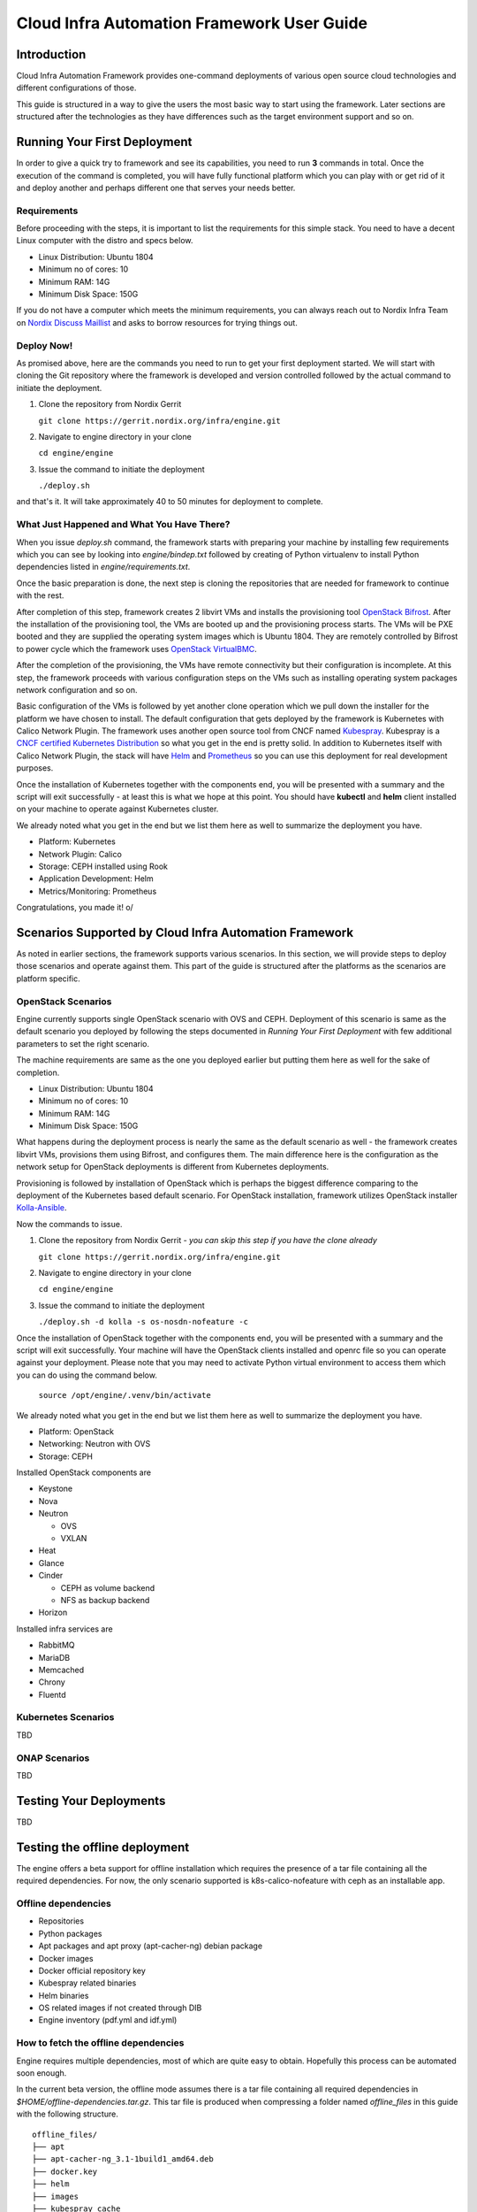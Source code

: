 .. _framework-user-guide:

===========================================
Cloud Infra Automation Framework User Guide
===========================================

Introduction
============

Cloud Infra Automation Framework provides one-command deployments
of various open source cloud technologies and different configurations
of those.

This guide is structured in a way to give the users the most basic
way to start using the framework. Later sections are structured after
the technologies as they have differences such as the target environment
support and so on.

Running Your First Deployment
=============================

In order to give a quick try to framework and see its capabilities,
you need to run **3** commands in total. Once the execution of the command
is completed, you will have fully functional platform which you can play
with or get rid of it and deploy another and perhaps different one
that serves your needs better.

Requirements
------------

Before proceeding with the steps, it is important to list the requirements
for this simple stack. You need to have a decent Linux computer with
the distro and specs below.

* Linux Distribution: Ubuntu 1804
* Minimum no of cores: 10
* Minimum RAM: 14G
* Minimum Disk Space: 150G

If you do not have a computer which meets the minimum requirements, you can
always reach out to Nordix Infra Team on `Nordix Discuss Maillist <https://lists.nordix.org/mailman/listinfo/discuss>`_
and asks to borrow resources for trying things out.

Deploy Now!
-----------

As promised above, here are the commands you need to run to get your
first deployment started. We will start with cloning the Git repository
where the framework is developed and version controlled followed by the
actual command to initiate the deployment.

1. Clone the repository from Nordix Gerrit

   | ``git clone https://gerrit.nordix.org/infra/engine.git``

2. Navigate to engine directory in your clone

   | ``cd engine/engine``

3. Issue the command to initiate the deployment

   | ``./deploy.sh``

and that's it. It will take approximately 40 to 50 minutes for deployment
to complete.

What Just Happened and What You Have There?
-------------------------------------------

When you issue *deploy.sh* command, the framework starts with preparing
your machine by installing few requirements which you can see by looking
into *engine/bindep.txt* followed by creating of Python virtualenv to
install Python dependencies listed in *engine/requirements.txt*.

Once the basic preparation is done, the next step is cloning the repositories
that are needed for framework to continue with the rest.

After completion of this step, framework creates 2 libvirt VMs and installs the
provisioning tool `OpenStack Bifrost <https://docs.openstack.org/bifrost/latest/>`_.
After the installation of the provisioning tool, the VMs are booted up
and the provisioning process starts. The VMs will be PXE booted and they
are supplied the operating system images which is Ubuntu 1804. They
are remotely controlled by Bifrost to power cycle which the framework
uses `OpenStack VirtualBMC <https://docs.openstack.org/virtualbmc/latest/user/index.html>`_.

After the completion of the provisioning, the VMs have remote connectivity
but their configuration is incomplete. At this step, the framework proceeds
with various configuration steps on the VMs such as installing operating system
packages network configuration and so on.

Basic configuration of the VMs is followed by yet another clone operation
which we pull down the installer for the platform we have chosen to install.
The default configuration that gets deployed by the framework is Kubernetes
with Calico Network Plugin. The framework uses another open source tool
from CNCF named `Kubespray <https://github.com/kubernetes-sigs/kubespray>`_.
Kubespray is a `CNCF certified Kubernetes Distribution <https://www.cncf.io/certification/software-conformance/>`_
so what you get in the end is pretty solid. In addition to Kubernetes itself
with Calico Network Plugin, the stack will have `Helm <https://helm.sh/>`_
and `Prometheus <https://prometheus.io/>`_ so you can use this deployment
for real development purposes.

Once the installation of Kubernetes together with the components end, you
will be presented with a summary and the script will exit successfully - at
least this is what we hope at this point. You should have **kubectl** and
**helm** client installed on your machine to operate against Kubernetes cluster.

We already noted what you get in the end but we list them here as well to
summarize the deployment you have.

* Platform: Kubernetes
* Network Plugin: Calico
* Storage: CEPH installed using Rook
* Application Development: Helm
* Metrics/Monitoring: Prometheus

Congratulations, you made it! \o/

Scenarios Supported by Cloud Infra Automation Framework
=======================================================

As noted in earlier sections, the framework supports various scenarios. In
this section, we will provide steps to deploy those scenarios and operate
against them. This part of the guide is structured after the platforms
as the scenarios are platform specific.

OpenStack Scenarios
-------------------

Engine currently supports single OpenStack scenario with OVS and CEPH.
Deployment of this scenario is same as the default scenario you deployed
by following the steps documented in *Running Your First Deployment*
with few additional parameters to set the right scenario.


The machine requirements are same as the one you deployed earlier but
putting them here as well for the sake of completion.


* Linux Distribution: Ubuntu 1804
* Minimum no of cores: 10
* Minimum RAM: 14G
* Minimum Disk Space: 150G


What happens during the deployment process is nearly the same as the default
scenario as well - the framework creates libvirt VMs, provisions them using
Bifrost, and configures them. The main difference here is the configuration
as the network setup for OpenStack deployments is different from Kubernetes
deployments.


Provisioning is followed by installation of OpenStack which is perhaps the
biggest difference comparing to the deployment of the Kubernetes based default
scenario. For OpenStack installation, framework utilizes OpenStack installer
`Kolla-Ansible <https://docs.openstack.org/kolla-ansible/latest/>`_.


Now the commands to issue.

1. Clone the repository from Nordix Gerrit - *you can skip this step if you have the clone already*

   | ``git clone https://gerrit.nordix.org/infra/engine.git``

2. Navigate to engine directory in your clone

   | ``cd engine/engine``

3. Issue the command to initiate the deployment

   | ``./deploy.sh -d kolla -s os-nosdn-nofeature -c``

Once the installation of OpenStack together with the components end, you
will be presented with a summary and the script will exit successfully.
Your machine will have the OpenStack clients installed and openrc file
so you can operate against your deployment. Please note that you may
need to activate Python virtual environment to access them which you
can do using the command below.

   | ``source /opt/engine/.venv/bin/activate``

We already noted what you get in the end but we list them here as well to
summarize the deployment you have.


* Platform: OpenStack
* Networking: Neutron with OVS
* Storage: CEPH


Installed OpenStack components are

* Keystone
* Nova
* Neutron

  - OVS
  - VXLAN

* Heat
* Glance
* Cinder

  - CEPH as volume backend
  - NFS as backup backend

* Horizon

Installed infra services are

* RabbitMQ
* MariaDB
* Memcached
* Chrony
* Fluentd

Kubernetes Scenarios
--------------------

TBD

ONAP Scenarios
--------------

TBD

Testing Your Deployments
========================

TBD


Testing the offline deployment
==============================

The engine offers a beta support for offline installation which requires the
presence of a tar file containing all the required dependencies. For now, the
only scenario supported is k8s-calico-nofeature with ceph as an installable
app.

Offline dependencies
--------------------

* Repositories
* Python packages
* Apt packages and apt proxy (apt-cacher-ng) debian package
* Docker images
* Docker official repository key
* Kubespray related binaries
* Helm binaries
* OS related images if not created through DIB
* Engine inventory (pdf.yml and idf.yml)

How to fetch the offline dependencies
-------------------------------------

Engine requires multiple dependencies, most of which are quite easy to obtain.
Hopefully this process can be automated soon enough.

In the current beta version, the offline mode assumes there is a tar file
containing all required dependencies in *$HOME/offline-dependencies.tar.gz*.
This tar file is produced when compressing a folder named *offline_files* in
this guide with the following structure.

::

   offline_files/
   ├── apt
   ├── apt-cacher-ng_3.1-1build1_amd64.deb
   ├── docker.key
   ├── helm
   ├── images
   ├── kubespray_cache
   ├── pip
   └── repos

   6 directories, 2 files

The easiest way to get most of the dependencies is to execute the engine in the
"Fetch dependencies" mode. For this, a capable machine (as described in the
above requirements) with Internet connectivity is needed. The process is
comprised of the following steps:

1. Create a local folder for dependencies.
::

   mkdir $HOME/offline_files

2. Execute the engine in "Fetch dependencies mode". This mode will be always
triggered when an offline deployment happens (-x option) and the tar file
containing the depencies is not present in the specified path.
::

   cd engine/engine
   ./deploy.sh -x

3. Read the details in `Apt packages`_ and save them in the local dependencies
folder.
::

   mkdir $HOME/offline_files/apt
   cp -r /var/cache/apt-cacher-ng/. $HOME/offline_files/apt
   wget http://archive.ubuntu.com/ubuntu/pool/universe/a/apt-cacher-ng/apt-cacher-ng_3.1-1build1_amd64.deb
   mv apt-cacher-ng_3.1-1build1_amd64.deb $HOME/offline_files

4. Kubespray will store its cache in the machine where the engine is executed
from. Please refer to `Kubespray cache`_ for detail instructions.

5. Read the details in `Docker official apt key`_ to download the key and place
it in the local dependencies folder.
::

   wget https://download.docker.com/linux/ubuntu/gpg
   mv gpg $HOME/offline_files/docker.key

6. Refer to the section `Helm binaries`_ for detail instructions.

7. Both python and pip have to be configured. Refer to `Python packages`_ for
more information.

8. Copy the necessary repositories with the commands provided in
`Repositories`_.

9. OS images can be created during runtime. However, the offline method
will use precompiled ones to speed up the deployment. Follow the instructions
in `OS images`_.

10. Kubespray does not include the post-deployment apps that are installed
with the engine, e.g. Ceph. For this reason, follow the instructions in
`Missing Docker images`_ to get all the dependencies.

10. Generate the tar.gz file
::

   cd $HOME/offline_files
   tar -zvcf $HOME/offline-dependencies.tar.gz *

11. Copy the dependencies tar file and the engine to your offline machine and
download idf and pdf files from Nordix.
::

   https://gerrit.nordix.org/gitweb?p=infra/hwconfig.git;a=blob_plain;f=pods/nordix-vpod1-pdf.yml;h=c02300c7060f1663bcc7e48ac0448f69bc034ea0;hb=refs/heads/master
   https://gerrit.nordix.org/gitweb?p=infra/hwconfig.git;a=blob_plain;f=pods/nordix-vpod1-idf.yml;h=7e2a6f00375a4d31d7313ae7e0ad7fdb859d0ece;hb=refs/heads/master

12. Execute the engine and sit back.
::

   ./deploy.sh -cx -i file:///home/ubuntu/idf.yaml -p file:///home/ubuntu/pdf.yaml

Apt packages
************

Apt-cacher-ng has been used to set-up an apt proxy in the machine where the
deployment is initiated (a.k.a. kickstart machine). This piece of software
creates a local cache of the Debian mirrors (or other distributions too) which
are stored by default in */var/cache/apt-cacher-ng*.

During the first execution, i.e. "Fetch dependencies" mode, that local folder
will store all packages dowloaded by apt. Once the engine has successfully
finished, the contents of that folder should be placed in the local
dependencies folder *$HOME/offline_files/apt*.

Additionally, the Debian package for apt-cacher-ng should be downloaded by the
users and placed in the local dependencies folder
*$HOME/offline_files/apt-cacher-ng_3.1-1build1_amd64.deb*.

In some cases, we might not start with a fresh empty machine and some engine
depedencies could be already installed in the system. Then apt usually ignores
those entries and apt-cacher-ng becomes unable to capture and cache those
packages. The following command might help to force the download.
::

   dpkg -l | grep "^ii"| awk ' {print $2} ' | xargs sudo apt-get -y --force-yes install --reinstall --download-only


Right now, apt-cacher-ng is not behaving as expected with mirrors, so please
override your apt sources.list with the default Ubuntu.
::

   deb http://archive.ubuntu.com/ubuntu bionic main universe
   deb http://archive.ubuntu.com/ubuntu bionic-updates main universe
   deb http://archive.ubuntu.com/ubuntu bionic-backports main universe
   deb http://archive.ubuntu.com/ubuntu bionic-security main universe

Kubespray cache
***************

After the first execution, Kubespray will store its cache in the machine where
the engine is initiated under */tmp/kubespray_cache*. Its structure should look
something like this (versions could differ).
::

   /tmp/kubespray_cache/
   ├── calicoctl
   ├── cni-plugins-linux-amd64-v0.8.1.tgz
   ├── images
   │   ├── docker.io_calico_cni_v3.7.3.tar
   │   ├── docker.io_calico_kube-controllers_v3.7.3.tar
   │   ├── docker.io_calico_node_v3.7.3.tar
   │   ├── docker.io_coredns_coredns_1.6.0.tar
   │   ├── docker.io_lachlanevenson_k8s-helm_v2.16.1.tar
   │   ├── docker.io_library_nginx_1.17.tar
   │   ├── gcr.io_google-containers_addon-resizer_1.8.3.tar
   │   ├── gcr.io_google-containers_cluster-proportional-autoscaler-amd64_1.6.0.tar
   │   ├── gcr.io_google-containers_k8s-dns-node-cache_1.15.5.tar
   │   ├── gcr.io_google-containers_kube-apiserver_v1.17.0.tar
   │   ├── gcr.io_google-containers_kube-controller-manager_v1.17.0.tar
   │   ├── gcr.io_google-containers_kube-proxy_v1.17.0.tar
   │   ├── gcr.io_google-containers_kube-scheduler_v1.17.0.tar
   │   ├── gcr.io_google-containers_pause_3.1.tar
   │   ├── gcr.io_google_containers_kubernetes-dashboard-amd64_v1.10.1.tar
   │   ├── gcr.io_google_containers_metrics-server-amd64_v0.3.3.tar
   │   ├── gcr.io_google_containers_pause-amd64_3.1.tar
   │   ├── gcr.io_kubernetes-helm_tiller_v2.16.1.tar
   │   └── quay.io_coreos_etcd_v3.3.10.tar
   ├── kubeadm-v1.17.0-amd64
   ├── kubectl-v1.17.0-amd64
   └── kubelet-v1.17.0-amd64

   1 directory, 24 files

An extra configuration is required before copying to the local dependencies
folder. The naming convention used by Kubespray to save the images is
unfortunately not consistent with the one used in the current version of
docker. The issues is that some images files will have a "docker.io" prefix in
the name of the tar file, while once the image is loaded into the node's memory
this prefix dissapears since it is the default Docker registry. As a result,
Kubespray playbook is not able to find the local copy of the image and fails.
For the renaming purpose, your can use the following commands.
::

   cd /tmp/kubespray_cache/images
   for file in docker.io_*; do mv -i "$file" "${file#docker.io_}"; done
   mv library_nginx_1.17.tar nginx_1.17.tar

These changes can be noticed in the folder structure, compared to the above.
::

   /tmp/kubespray_cache/
   ├── calicoctl
   ├── cni-plugins-linux-amd64-v0.8.1.tgz
   ├── images
   │   ├── calico_cni_v3.7.3.tar
   │   ├── calico_kube-controllers_v3.7.3.tar
   │   ├── calico_node_v3.7.3.tar
   │   ├── coredns_coredns_1.6.0.tar
   │   ├── gcr.io_google-containers_addon-resizer_1.8.3.tar
   │   ├── gcr.io_google-containers_cluster-proportional-autoscaler-amd64_1.6.0.tar
   │   ├── gcr.io_google-containers_k8s-dns-node-cache_1.15.5.tar
   │   ├── gcr.io_google-containers_kube-apiserver_v1.17.0.tar
   │   ├── gcr.io_google-containers_kube-controller-manager_v1.17.0.tar
   │   ├── gcr.io_google-containers_kube-proxy_v1.17.0.tar
   │   ├── gcr.io_google-containers_kube-scheduler_v1.17.0.tar
   │   ├── gcr.io_google-containers_pause_3.1.tar
   │   ├── gcr.io_google_containers_kubernetes-dashboard-amd64_v1.10.1.tar
   │   ├── gcr.io_google_containers_metrics-server-amd64_v0.3.3.tar
   │   ├── gcr.io_google_containers_pause-amd64_3.1.tar
   │   ├── gcr.io_kubernetes-helm_tiller_v2.16.1.tar
   │   ├── lachlanevenson_k8s-helm_v2.16.1.tar
   │   ├── nginx_1.17.tar
   │   └── quay.io_coreos_etcd_v3.3.10.tar
   ├── kubeadm-v1.17.0-amd64
   ├── kubectl-v1.17.0-amd64
   └── kubelet-v1.17.0-amd64

   1 directory, 24 files

Finally, we can copy these files into the local dependencies folder.
::

   cp -r /tmp/kubespray_cache $HOME/offline_files

Docker official apt key
***********************

Kubespray uses apt-key to install the official docker repository key.
Unfortunately, this command does not work under a proxy. For this reason, for
our use case is necessary to download the file previous to the execution, pass
it to the nodes and install it. The engine will take care of the latter steps.

Helm binaries
*************

They are not included in Kubespray cache and should be downloaded prior to the
offline execution. Use the following commands and modify accordingly to match
the desired helm version.
::

   mkdir $HOME/offline_files/helm
   wget https://get.helm.sh/helm-v2.16.1-linux-amd64.tar.gz
   mv helm-v2.16.1-linux-amd64.tar.gz $HOME/offline_files/helm

Python packages
***************

Get the dependencies versions and packages into the pip folder.
::

   mkdir $HOME/offline_files/pip
   cd $HOME/offline_files/pip
   pip download -r <path-to-engine>requirements.txt --no-cache


Besides, pip requires a special configuration to default to local files
instead of trying to fecth packages from remote. Place the following snippet
under *$HOME/offline_files/pip/pip.conf*
::

   cat << EOF > $HOME/offline_files/pip/pip.conf
   [global]
   timeout=10
   find-links=/opt/engine/.cache/offline/pip
   no-index=yes
   EOF

Repositories
************

The engine uses multiple repositories during its execution. Here is a detailed
list of repositories that should be downloaded and placed in
*$HOME/offline_files/repos*.

These repositories can be found in */opt/engine/.cache/repos*

* bifrost
* kubespray
* swconfig

These repositories can be found in */opt/stack*.

* diskimage-builder
* ironic
* ironic-inspector
* ironic-python-agent
* ironic-python-agent-builder
* ironic-staging-drivers
* keystone
* openstacksdk
* python-ironic-inspector-client
* python-ironicclient
* requirements
* shade
* sushy

These commands will help you in this process.
::

   mkdir $HOME/offline_files/repos
   cp -r /opt/engine/.cache/repos/. $HOME/offline_files/repos
   for git_directory in $HOME/offline_files/repos/* ; do (cd "$git_directory" && git checkout . && git clean -f); done
   cp -r /opt/stack/. $HOME/offline_files/repos

OS images
*********

After the first execution, OS images can be found in */httpboot*

These three files should be copied to *$HOME/offline_files/images*:
* deployment_image.qcow2
* ipa.initramfs
* ipa.kernel
::

   mkdir $HOME/offline_files/images
   cp /httpboot/ipa* $HOME/offline_files/images/
   cp /httpboot/deployment_image.qcow2 $HOME/offline_files/images/

Missing Docker images
*********************

Unfortunately, not all docker images necessary to execute the engine will be
present in the Kubespray cache folder. For instance, those required for any
post deployment application like Ceph.

The following images should be manually downloaded (for now) and placed under
the directory *offline_files/kubespray_cache/images*. Once the "Fetch
dependencies" is finished, access the worker node to use the docker daemon.
::

   ssh root@node1_ip_address
   mkdir /tmp/extra-docker-images
   cd /tmp/extra-docker-images
   docker pull ceph/ceph:v14.2.4-20190917
   docker save ceph/ceph:v14.2.4-20190917 -o ceph_ceph_v14.2.4-20190917.tar
   docker pull rook/ceph:v1.1.2
   docker save rook/ceph:v1.1.2 -o rook_ceph_v1.1.2.tar
   docker pull quay.io/cephcsi/cephcsi:v1.2.1
   docker save quay.io/cephcsi/cephcsi:v1.2.1 -o quay.io_cephcsi_cephcsi_v1.2.1.tar
   docker pull quay.io/k8scsi/csi-node-driver-registrar:v1.1.0
   docker save quay.io/k8scsi/csi-node-driver-registrar:v1.1.0 -o quay.io_k8scsi_csi-node-driver-registrar_v1.1.0.tar
   docker pull quay.io/k8scsi/csi-attacher:v1.2.0
   docker save quay.io/k8scsi/csi-attacher:v1.2.0 -o quay.io_k8scsi_csi-attacher_v1.2.0.tar
   docker pull quay.io/k8scsi/csi-provisioner:v1.3.0
   docker save quay.io/k8scsi/csi-provisioner:v1.3.0 -o quay.io_k8scsi_csi-provisioner_v1.3.0.tar
   docker pull quay.io/k8scsi/csi-snapshotter:v1.2.0
   docker save quay.io/k8scsi/csi-snapshotter:v1.2.0 -o quay.io_k8scsi_csi-snapshotter_v1.2.0.tar
   exit
   cd $HOME/offline_files/kubespray_cache/images
   scp -r root@node1_ip_address:/tmp/extra-docker-images/* .

The final list of docker images in that folder should look like this:
::

   /home/ubuntu/offline_files/kubespray_cache/images/
   ├── calico_cni_v3.7.3.tar
   ├── calico_kube-controllers_v3.7.3.tar
   ├── calico_node_v3.7.3.tar
   ├── ceph_ceph_v14.2.4-20190917.tar
   ├── coredns_coredns_1.6.0.tar
   ├── gcr.io_google-containers_addon-resizer_1.8.3.tar
   ├── gcr.io_google-containers_cluster-proportional-autoscaler-amd64_1.6.0.tar
   ├── gcr.io_google-containers_k8s-dns-node-cache_1.15.5.tar
   ├── gcr.io_google-containers_kube-apiserver_v1.17.0.tar
   ├── gcr.io_google-containers_kube-controller-manager_v1.17.0.tar
   ├── gcr.io_google-containers_kube-proxy_v1.17.0.tar
   ├── gcr.io_google-containers_kube-scheduler_v1.17.0.tar
   ├── gcr.io_google-containers_pause_3.1.tar
   ├── gcr.io_google_containers_kubernetes-dashboard-amd64_v1.10.1.tar
   ├── gcr.io_google_containers_metrics-server-amd64_v0.3.3.tar
   ├── gcr.io_google_containers_pause-amd64_3.1.tar
   ├── gcr.io_kubernetes-helm_tiller_v2.16.1.tar
   ├── lachlanevenson_k8s-helm_v2.16.1.tar
   ├── nginx_1.17.tar
   ├── quay.io_cephcsi_cephcsi_v1.2.1.tar
   ├── quay.io_coreos_etcd_v3.3.10.tar
   ├── quay.io_k8scsi_csi-attacher_v1.2.0.tar
   ├── quay.io_k8scsi_csi-node-driver-registrar_v1.1.0.tar
   ├── quay.io_k8scsi_csi-provisioner_v1.3.0.tar
   ├── quay.io_k8scsi_csi-snapshotter_v1.2.0.tar
   └── rook_ceph_v1.1.2.tar

   0 directories, 26 files

Disable Prometheus
------------------

In order to speed up the development, Prometheus installation is not covered
yet in offline mode. Please disable it in sdf.yml. This snippet shows where
is the file and what should be modified.

::

   diff --git a/engine/inventory/group_vars/all/sdf.yaml b/engine/inventory/group_vars/all/sdf.yaml
   --- a/engine/inventory/group_vars/all/sdf.yaml
   +++ b/engine/inventory/group_vars/all/sdf.yaml
   @@ -50,7 +50,6 @@ scenario:
            - centos7
            curated_apps:
            - ceph
   -          - prometheus
      k8-flannel-nofeature:
      scm: git
      src: https://gerrit.nordix.org/infra/swconfig.git

Offline Packaging, Deployment and Testing
=========================================

Nordix Cloud Infra Automation Framework supports packaging of open source technologies
for offline installation in closed environments where internet access is either not
available or not desired due to security reasons.

The framework enables this by packaging open source dependencies necessary to provision
cloud, virtual, and baremetal resources and install stack on the provisioned resources. In
addition to providing dependencies for provisioning and installation, test frameworks and
test cases are also packaged so the deployment can be verified. The resulting package
can then be put on to a USB stick or burnt to a DVD for installing in a closed environment
where there is no internet connection.

Following sections describe the details of the implementation followed by user guide.

Please note that the current implementation can be considered as *beta* as it lacks
support for key items and it is not time optimized. Further work will be done to introduce
support for additional technologies and improve the user experience.

Supported Technologies
----------------------

Nordix Cloud Infra Automation Framework utilizes open source tools to provision
nodes, install various technologies on provisioned nodes, and test deployments.
In order to enable packaging, offline deployments, and testing  of the relevant
technologies, the tools used to install those technologies require to be packaged
and configured to work in closed environments.

Following sections lists what technologies are currently supported and which tools
are used in different phases.

Provisioning
************

Provisioning is the operation of making the nodes operational so the stack can be installed
on them. This includes and not limited to powering the nodes on and off remotely using remote
management protocols such as `IPMI <https://en.wikipedia.org/wiki/Intelligent_Platform_Management_Interface>`_,
providing Linux kernel to the nodes for initial boot, and supplying images so operating system
can be installed on disk. This is followed by initial network configuration so target nodes
are accessible via SSH and ready for further configuration and installation.

The framework uses `Bifrost <https://docs.openstack.org/bifrost/latest/>`_ for provisioning
virtual and baremetal nodes in a closed/offline environment. `Ubuntu 18.04 Bionic <http://releases.ubuntu.com/18.04/>`_
is the supported operating system both on jumphost and target nodes and support for other
other operating systems will be introduced on a need basis.

Installation
************

Installation phase includes configuring the provisioned nodes for the stack installation,
assigning roles to nodes based on the user needs, and installing stack on them. In some
cases, the installation of basic applications is also part of the stack installation.

The framework uses `Kubespray <https://kubespray.io/#/>`_ for installing `Kubernetes <https://kubernetes.io/>`_
on provisioned nodes in an offline environment. Ubuntu is the supported operating system
on target and support for other operating systems will be introduced on a need basis.

Kubernetes can be installed using the following network configurations.

* `Calico <https://www.projectcalico.org/>`_
* `Canal <https://docs.projectcalico.org/getting-started/kubernetes/installation/flannel>`_
* `Flannel <https://github.com/coreos/flannel>`_
* `Multus <https://github.com/intel/multus-cni>`_
* `Weave <https://www.weave.works/docs/net/latest/kubernetes/kube-addon/>`_

In addition to having capability to install Kubernetes with various network plugins,
installation of below applications in a closed environment is supported as well.

* `Rook CEPH <https://rook.io/>`_
* `Prometheus <https://prometheus.io/>`_

Testing
*******

The work to package and test the target deployments is still in progress.

User Guide
----------

In order to deploy Kubernetes using the framework in an offline environment, you need
the package that is generated by the framework itself. Users can either package the
dependencies themselves or fetch a promoted package that is produced and verified
by Nordix CI/CD.

Packaging
*********

In order to run the packaging, you need to have a machine with internet connectivity.
The minimum requirements for the machine are

* CPU: 2 cores
* RAM: 4GB
* Storage: 300GB
* OS: Ubuntu 18.04
* Software: git
* Passswordless sudo
* Internet connection

The packaging process is verified on Ubuntu 18.04 and Ubuntu 18.04.2 and it is expected
to work on latest Ubuntu 18.04 as well so you can attempt running packaging on a machine
with any Ubuntu 18.04 version you may already have.

In addition to the need of having capable computer with supported operating system, the
configuration of it needs to be adjusted as documented below.

* You must have SSH keypair generated before running any commands.
  If you have one already, you are good to go. If not, you can
  generate keypair using the command below.

  | ``ssh-keygen -t rsa``

* Your user must be member of **sudo** group and have passwordless
  sudo enabled. Click `here <https://unix.stackexchange.com/questions/468416/setting-up-passwordless-sudo-on-linux-distributions>`_
  for how to do this.

Please follow the steps below to get the package created for offline deployments.

.. caution:: **Use regular user**

  All the commands in this guide must be executed as **regular** user
  and not as **root** user! The framework elevates privileges itself
  as necessary.

1. Clone the framework repository from Nordix Gerrit

   | ``git clone https://gerrit.nordix.org/infra/engine.git``

2. Navigate to engine directory in your clone

   | ``cd engine/engine``

3. Issue the command to initiate the packaging process

   | ``./package.sh``

After you issue **package.sh**  command, the packaging process will start, fetching the
dependencies from the internet. The packaging process could take up to 40 minutes depending
depending on the specs of the machine you are using and your connection speed & bandwidth.
During the packaging process, the framework fetches the dependencies listed below.

* Linux kernel and Operating System Images to boot and provision nodes.
* Operating system packages (Debian only)
* Python packages
* Git repositories
* Binaries/executables
* Container images
* Installation script

Upon completion of the packaging process, the self extracting archive file **/tmp/k8s-installer-ubuntu1804.bsx**
is created. This file is approximately 4GB.


You can now use this file to an offline environment to provision nodes and install
Kubernetes on them!

Advanced usage instructions will be made available soon.

Offline Deployment
******************

Offline installation is as simple as taking the generated self extracting archive file
**/tmp/k8s-installer-ubuntu1804.bsx**, copying it to jumphost, and executing it. Once the file
file is executed, the dependencies will be extracted **/opt/engine/offline** folder
which is where the framework will consume them during the deployment process. It is
important that you do not modify the contents of this folder manually.

Once the decompression ends, you will be instructed with regards to the next step
you need to take, which is initiating the actual deployment.

One important point to highlight here is that if you are provisioning and deploying
on baremetal nodes, you must ensure you have PDF and IDF files for the POD available
on jumphost and pass their location to engine **deploy.sh** script using **-p** and
**-i** arguments.

Offline deployment functionality can best be demonstrated using virtual machines as
the PDF and IDF files are delivered in the archive file. In order to try this out,
please ensure you have a machine with minimum requirements below.

* CPU: 12 cores
* RAM: 16GB
* Storage: 300GB
* OS: Ubuntu 18.04
* Software: git
* Passswordless sudo

In addition to the need of having capable computer, the configuration
of it needs to be adjusted as well.

* You must have SSH keypair generated before running any commands.
  If you have one already, you are good to go. If not, you can
  generate keypair using the command below.

  | ``ssh-keygen -t rsa``

* Your user must be member of **sudo** group and have passwordless
  sudo enabled. Click `here <https://unix.stackexchange.com/questions/468416/setting-up-passwordless-sudo-on-linux-distributions>`_
  for how to do this.
* Your machine should have **nested virtualization** enabled. Otherwise,
  the VMs that are going to be created by the framework will have
  bad performance due to not using qemu with kvm extensions. Click
  `this link <https://www.juniper.net/documentation/en_US/vsrx/topics/task/installation/security-vsrx-kvm-nested-virt-enable.html>`_
  to see how you can configure and verify nested virtualization.
  Please note that you may need to enable CPU nested virtualization
  capabilities on your computer's BIOS if you encounter any issues.
  Consult your computer's manual in this case.
* Framework will create libvirt networks 10.1.0.0/24, 10.2.0.0/24,
  10.3.0.0/24, and 10.4.0.0/24 for this deployment. You must ensure
  that these networks are not in use on your machine. Otherwise,
  the deployment will fail.

The steps below assume that you copied the self extracting archive file to
jumphost and it is located as **/home/ubuntu/k8s-installer-ubuntu1804.bsx**. If
the file is located some place else, please adjust the file path.

.. caution:: **Use regular user**

  All the commands in this guide must be executed as **regular** user
  and not as **root** user! The framework elevates privileges itself
  as necessary.

1. Execute the self extracting archive file

   | ``/home/ubuntu/k8s-installer-ubuntu1804.bsx``

2. Navigate to engine directory

   | ``cd /opt/engine/offline/git/engine/engine``

3. Issue the command to initiate the deployment process

   | ``./deploy.sh -c -x -p file:///opt/engine/offline/git/hwconfig/pods/nordix-vpod1-pdf.yml -i file:///opt/engine/offline/git/hwconfig/pods/nordix-vpod1-idf.yml``

Once the command is issued, the deployment process will start with preparation
followed by bifrost installation, provisioning, and finally Kubernetes installation.
The installation could take up to 2 hours.

During the offline deployment process, several local services are provisioned
on jumphost to serve artifacts for consumption by jumphost and target hosts.
The local services and what they are served by them are listed below

* Nginx
    - Linux kernel and operating system images used for provisioning (only Ubuntu 18.04 currently)
    - OS Package mirror to serve packages (only Debian currently)
    - Mirror for Kubernetes binaries such as kubeadm, kubectl, kubelet
* Pip mirror: Python packages
* Git mirror: git repositories
* Local Docker Registry: Kubernetes and other relevant container images
* NTP Server: to provide time synchronization for the nodes within the POD

After the succesful completion of the deployment, you should be able to issue
**kubectl** commands on the machine you initiated the deployment on to operate
against the cluster you just deployed.

   | ``kubectl get nodes``

Baremetal deployments are same as the virtual deployments. As noted before, you must
have PDF and IDF files available on the machine.

In addition to having PDF and IDF files, jumphost should have the minimum  requirements
below.

* CPU: 4 cores
* RAM: 8GB
* Storage: 200GB
* OS: Ubuntu 18.04
* Software: git
* Passswordless sudo

Similar to virtual deployments, you must have SSH keys and your user must
be member of sudo group.

* You must have SSH keypair generated before running any commands.
  If you have one already, you are good to go. If not, you can
  generate keypair using the command below.

  | ``ssh-keygen -t rsa``

* Your user must be member of **sudo** group and have passwordless
  sudo enabled. Click `here <https://unix.stackexchange.com/questions/468416/setting-up-passwordless-sudo-on-linux-distributions>`_
  for how to do this.

.. caution:: **Use regular user**

  All the commands in this guide must be executed as **regular** user
  and not as **root** user! The framework elevates privileges itself
  as necessary.

The steps below assume that you copied the self extracting archive file to
jumphost and it is located as **/home/ubuntu/k8s-installer-ubuntu1804.bsx**. If
the file is located some place else, please adjust the file path.

1. Execute the self extracting archive file

   | ``/home/ubuntu/k8s-installer-ubuntu1804.bsx``

2. Navigate to engine directory

   | ``cd /opt/engine/offline/git/engine/engine``

3. Issue the command to initiate the deployment process

   | ``./deploy.sh -c -x -p <path to PDF file> -i <path fo IDF file>``


After the succesful completion of the deployment, you should be able to issue
**kubectl** commands on the machine you initiated the deployment on to operate
against the cluster you just deployed.

   | ``kubectl get nodes``

Testing the Deployment
**********************

Documentation for how to test the deployments will be available soon.
